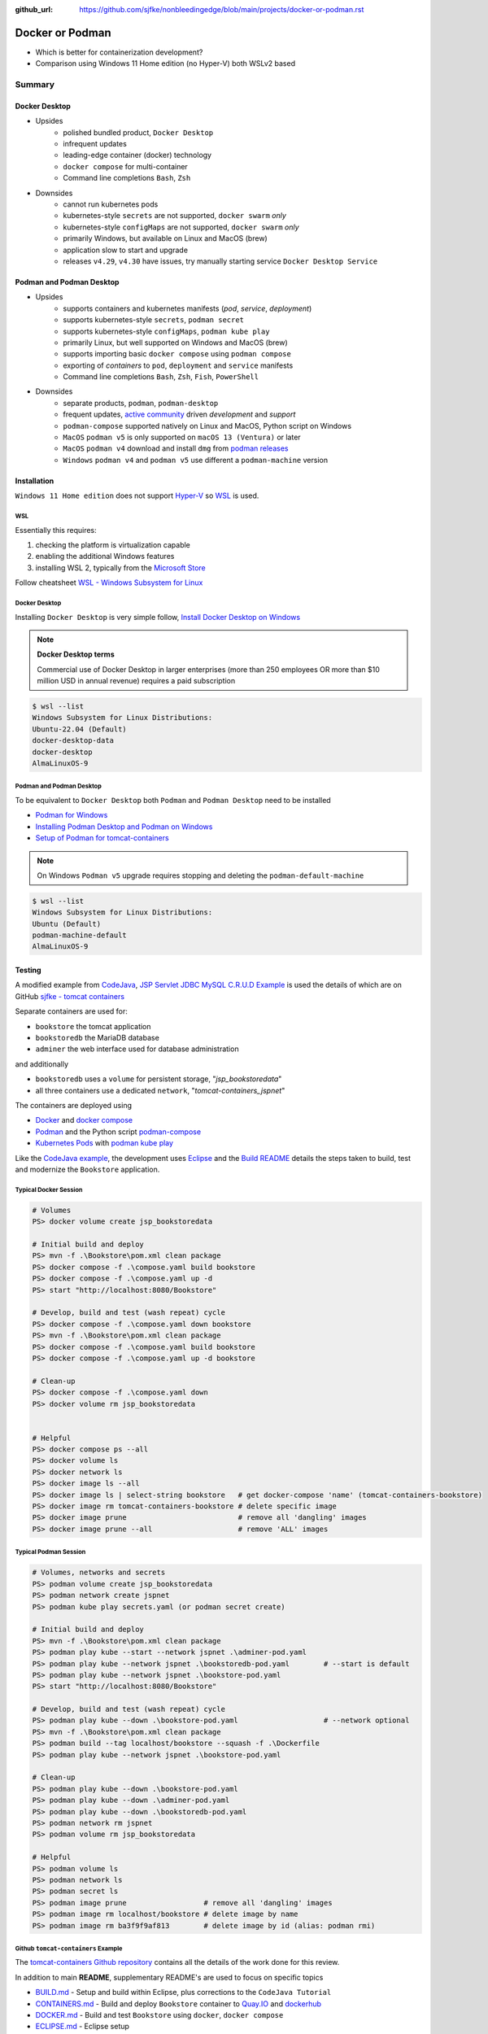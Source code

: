 :github_url: https://github.com/sjfke/nonbleedingedge/blob/main/projects/docker-or-podman.rst

================
Docker or Podman
================

* Which is better for containerization development?
* Comparison using Windows 11 Home edition (no Hyper-V) both WSLv2 based

#######
Summary
#######

**************
Docker Desktop
**************

* Upsides
    * polished bundled product, ``Docker Desktop``
    * infrequent updates
    * leading-edge container (docker) technology
    * ``docker compose`` for multi-container
    * Command line completions ``Bash``, ``Zsh``
* Downsides
    * cannot run kubernetes pods
    * kubernetes-style ``secrets`` are not supported, ``docker swarm`` *only*
    * kubernetes-style ``configMaps`` are not supported, ``docker swarm`` *only*
    * primarily Windows, but available on Linux and MacOS (brew)
    * application slow to start and upgrade
    * releases ``v4.29``, ``v4.30`` have issues, try manually starting service ``Docker Desktop Service``


*************************
Podman and Podman Desktop
*************************

* Upsides
    * supports containers and kubernetes manifests (*pod*, *service*, *deployment*)
    * supports kubernetes-style ``secrets``, ``podman secret``
    * supports kubernetes-style ``configMaps``, ``podman kube play``
    * primarily Linux, but well supported on Windows and MacOS (brew)
    * supports importing basic ``docker compose`` using ``podman compose``
    * exporting of *containers* to ``pod``, ``deployment`` and ``service`` manifests
    * Command line completions ``Bash``, ``Zsh``, ``Fish``, ``PowerShell``
* Downsides
    * separate products, ``podman``, ``podman-desktop``
    * frequent updates, `active community <https://github.com/containers/>`_ driven *development* and *support*
    * ``podman-compose`` supported natively on Linux and MacOS, Python script on Windows
    * ``MacOS`` ``podman v5`` is only supported on ``macOS 13 (Ventura)`` or later
    * ``MacOS`` ``podman v4`` download and install ``dmg`` from `podman releases <https://github.com/containers/podman/releases>`_
    * ``Windows`` ``podman v4`` and ``podman v5`` use different a ``podman-machine`` version

************
Installation
************

``Windows 11 Home edition`` does not support `Hyper-V <https://techcommunity.microsoft.com/t5/educator-developer-blog/step-by-step-enabling-hyper-v-for-use-on-windows-11/ba-p/3745905>`_
so `WSL <https://learn.microsoft.com/en-us/windows/wsl/about>`_ is used.

WSL
===

Essentially this requires:

1. checking the platform is virtualization capable
2. enabling the additional Windows features
3. installing WSL 2, typically from the `Microsoft Store <https://apps.microsoft.com/>`_

Follow cheatsheet `WSL - Windows Subsystem for Linux <https://nonbleedingedge.com/cheatsheets/windows-tricks.html#wsl-windows-subsystem-for-linux>`_

Docker Desktop
==============

Installing ``Docker Desktop`` is very simple follow,
`Install Docker Desktop on Windows <https://docs.docker.com/desktop/install/windows-install/>`_

.. note::

    **Docker Desktop terms**

    Commercial use of Docker Desktop in larger enterprises (more than 250 employees OR more
    than $10 million USD in annual revenue) requires a paid subscription

.. code-block:: console

    $ wsl --list
    Windows Subsystem for Linux Distributions:
    Ubuntu-22.04 (Default)
    docker-desktop-data
    docker-desktop
    AlmaLinuxOS-9

Podman and Podman Desktop
=========================

To be equivalent to ``Docker Desktop`` both ``Podman`` and ``Podman Desktop`` need to be installed

* `Podman for Windows <https://github.com/containers/podman/blob/main/docs/tutorials/podman-for-windows.md>`_
* `Installing Podman Desktop and Podman on Windows <https://podman-desktop.io/docs/installation/windows-install>`_
* `Setup of Podman for tomcat-containers <https://github.com/sjfke/tomcat-containers/blob/main/wharf/PODMAN.md>`_

.. note::

    On Windows ``Podman v5`` upgrade requires stopping and deleting the ``podman-default-machine``

.. code-block:: console

    $ wsl --list
    Windows Subsystem for Linux Distributions:
    Ubuntu (Default)
    podman-machine-default
    AlmaLinuxOS-9

*******
Testing
*******

A modified example from `CodeJava <https://codejava.net/all-tutorials>`_, `JSP Servlet JDBC MySQL C.R.U.D Example <https://www.codejava.net/coding/jsp-servlet-jdbc-mysql-create-read-update-delete-crud-example>`_ is used the details of
which are on GitHub `sjfke - tomcat containers <https://github.com/sjfke/tomcat-containers>`_

Separate containers are used for:

* ``bookstore`` the tomcat application
* ``bookstoredb`` the MariaDB database
* ``adminer`` the web interface used for database administration

and additionally

* ``bookstoredb`` uses a ``volume`` for persistent storage, "*jsp_bookstoredata*"
* all three containers use a dedicated ``network``, "*tomcat-containers_jspnet*"

The containers are deployed using

* `Docker <https://www.docker.com/>`_ and `docker compose <https://docs.docker.com/compose/compose-file/>`_
* `Podman <https://podman.io/>`_ and the Python script `podman-compose <https://github.com/containers/podman-compose>`_
* `Kubernetes Pods <https://kubernetes.io/docs/concepts/workloads/pods/>`_ with `podman kube play <https://docs.podman.io/en/latest/markdown/podman-kube-play.1.html>`_

Like the `CodeJava example <https://www.codejava.net/coding/jsp-servlet-jdbc-mysql-create-read-update-delete-crud-example>`_, the
development uses `Eclipse <https://www.eclipse.org/downloads/>`_ and the
`Build README <https://github.com/sjfke/tomcat-containers/blob/main/wharf/BUILD.md>`_ details the steps taken to build,
test and modernize the ``Bookstore`` application.

Typical Docker Session
======================

.. code-block:: pwsh-session

    # Volumes
    PS> docker volume create jsp_bookstoredata

    # Initial build and deploy
    PS> mvn -f .\Bookstore\pom.xml clean package
    PS> docker compose -f .\compose.yaml build bookstore
    PS> docker compose -f .\compose.yaml up -d
    PS> start "http://localhost:8080/Bookstore"

    # Develop, build and test (wash repeat) cycle
    PS> docker compose -f .\compose.yaml down bookstore
    PS> mvn -f .\Bookstore\pom.xml clean package
    PS> docker compose -f .\compose.yaml build bookstore
    PS> docker compose -f .\compose.yaml up -d bookstore

    # Clean-up
    PS> docker compose -f .\compose.yaml down
    PS> docker volume rm jsp_bookstoredata


    # Helpful
    PS> docker compose ps --all
    PS> docker volume ls
    PS> docker network ls
    PS> docker image ls --all
    PS> docker image ls | select-string bookstore   # get docker-compose 'name' (tomcat-containers-bookstore)
    PS> docker image rm tomcat-containers-bookstore # delete specific image
    PS> docker image prune                          # remove all 'dangling' images
    PS> docker image prune --all                    # remove 'ALL' images

Typical Podman Session
======================

.. code-block:: pwsh-session

    # Volumes, networks and secrets
    PS> podman volume create jsp_bookstoredata
    PS> podman network create jspnet
    PS> podman kube play secrets.yaml (or podman secret create)

    # Initial build and deploy
    PS> mvn -f .\Bookstore\pom.xml clean package
    PS> podman play kube --start --network jspnet .\adminer-pod.yaml
    PS> podman play kube --network jspnet .\bookstoredb-pod.yaml        # --start is default
    PS> podman play kube --network jspnet .\bookstore-pod.yaml
    PS> start "http://localhost:8080/Bookstore"

    # Develop, build and test (wash repeat) cycle
    PS> podman play kube --down .\bookstore-pod.yaml                    # --network optional
    PS> mvn -f .\Bookstore\pom.xml clean package
    PS> podman build --tag localhost/bookstore --squash -f .\Dockerfile
    PS> podman play kube --network jspnet .\bookstore-pod.yaml

    # Clean-up
    PS> podman play kube --down .\bookstore-pod.yaml
    PS> podman play kube --down .\adminer-pod.yaml
    PS> podman play kube --down .\bookstoredb-pod.yaml
    PS> podman network rm jspnet
    PS> podman volume rm jsp_bookstoredata

    # Helpful
    PS> podman volume ls
    PS> podman network ls
    PS> podman secret ls
    PS> podman image prune                  # remove all 'dangling' images
    PS> podman image rm localhost/bookstore # delete image by name
    PS> podman image rm ba3f9f9af813        # delete image by id (alias: podman rmi)

Github ``tomcat-containers`` Example
====================================

The `tomcat-containers Github repository <https://github.com/sjfke/tomcat-containers>`_ contains all the details of
the work done for this review.

In addition to main **README**, supplementary README's are used to focus on specific topics

* `BUILD.md <https://github.com/sjfke/tomcat-containers/blob/main/wharf/BUILD.md>`_ - Setup and build within Eclipse, plus corrections to the ``CodeJava Tutorial``
* `CONTAINERS.md <https://github.com/sjfke/tomcat-containers/blob/main/wharf/CONTAINERS.md>`_ - Build and deploy ``Bookstore`` container to `Quay.IO <https://quay.io/>`_ and `dockerhub <https://hub.docker.com/>`_
* `DOCKER.md <https://github.com/sjfke/tomcat-containers/blob/main/wharf/DOCKER.md>`_ - Build and test ``Bookstore`` using ``docker``, ``docker compose``
* `ECLIPSE.md <https://github.com/sjfke/tomcat-containers/blob/main/wharf/ECLIPSE.md>`_ - Eclipse setup
* `MARIADB.md <https://github.com/sjfke/tomcat-containers/blob/main/wharf/MARIADB.md>`_ - Install ``MariaDB`` container
* `MAVEN.md <https://github.com/sjfke/tomcat-containers/blob/main/wharf/MAVEN.md>`_ - Installing ``maven`` and configuring the version included with ``Eclipse``
* `TOMCAT.md <https://github.com/sjfke/tomcat-containers/blob/main/wharf/TOMCAT.md>`_ - Setup standalone Tomcat to test ``Bookstore`` maven builds
* `PODMAN-KUBE.md <https://github.com/sjfke/tomcat-containers/blob/main/wharf/PODMAN-KUBE.md>`_ - Create and use ``podman play kube`` to test ``Bookstore``
* `PODMAN.md <https://github.com/sjfke/tomcat-containers/blob/main/wharf/PODMAN.md>`_ - Test ``Bookstore`` using ``podman kube play`` and ``podman-compose.py``

**************
Recommendation
**************

If you want the latest, greatest, Docker technology, and are happy to work with ``docker compose`` for multi-container
*development* and *testing*, then ``Docker Desktop`` is the better choice. However, it lacks *Kubernetes-like* features,
so other technologies are needed to test *deployments*, such as `Kind <https://kind.sigs.k8s.io/>`_,
`minikube <https://minikube.sigs.k8s.io/docs/>`_, or
`Red Hat Openshift Local <https://developers.redhat.com/products/openshift-local/overview>`_
Also note ``Docker-Desktop`` may need to be `licensed <https://docs.docker.com/subscription/desktop-license/>`_

To work directly with *Kubernetes-like* features for *development*, *testing* and *deployment* then the combination of
`Podman <https://podman.io/>`_ and `Podman Desktop <https://podman-desktop.io/>`_ is the better choice.
Commands like ``podman generate`` permit creating Kubernetes manifest files from running containers, and
``podman compose`` (executable or Python script) allows your existing ``docker compose`` files to be used.
However, `active community <https://github.com/containers/>`_ development and support means frequent updates
may be needed to be latest stable release

On the ``Windows 11 Home edition`` laptops used for testing, ``podman`` was quicker to start, deploy and at running
containers, especially using ``podman kube play`` but appeared slower at building when the base container image was
not cached locally and had to be pulled.

Updates to ``Podman`` and ``Podman Desktop`` are much quicker to apply, but with ``podman`` in particular need to be done
more frequently to be on the latest stable release.

Personally I found ``podman`` to be a bit easier to learn and use because the command syntax is slightly more
consistent than ``docker``, and ``Podman Desktop`` while *less polished* than ``Docker-Desktop`` is more than adequate

Based on this investigation I now prefer to avoid ``docker compose`` and to work with ``Podman`` and ``Podman Desktop``
using ``podman kube play``. This way every phase of *development*, *testing* and *deployment* is using
*Kubernetes-like* features, and ``podman secret`` can be used to avoid **hard-coding passwords** in
*configuration files*, which tend to creep into your Git repositories! |:wink:|

**********
References
**********

* `Docker Reference <https://docs.docker.com/reference/>`_
* `Docker Compose overview <https://docs.docker.com/compose/>`_
* `Podman Commands <https://docs.podman.io/en/latest/Commands.html>`_
* `Github podman-compose <https://github.com/containers/podman-compose>`_
* `podman kube play <https://docs.podman.io/en/latest/markdown/podman-kube-play.1.html>`_
* `Podman Releases <https://github.com/containers/podman/releases>`_
* `Openshift API index <https://docs.openshift.com/container-platform/4.15/rest_api/index.html>`_ - pod, deployment etc. specifications
* `Kubernetes manifests <https://loft.sh/blog/kubernetes-manifests-everything-you-need-to-know/>`_
* `Compose file version 3 reference <https://docs.docker.com/compose/compose-file/compose-file-v3/>`_
* `Docker Swarm vs Kubernetes <https://phoenixnap.com/blog/kubernetes-vs-docker-swarm>`_
* `Kubernetes Manifests <https://loft.sh/blog/kubernetes-manifests-everything-you-need-to-know/>`_
* `Swarm mode overview <https://docs.docker.com/engine/swarm/>`_ - requires multiple hosts or VM's
* `Docker SDK for Python <https://docker-py.readthedocs.io/en/stable/>`_
* `Podman Python SDK <https://podman-py.readthedocs.io/en/latest/>`_



